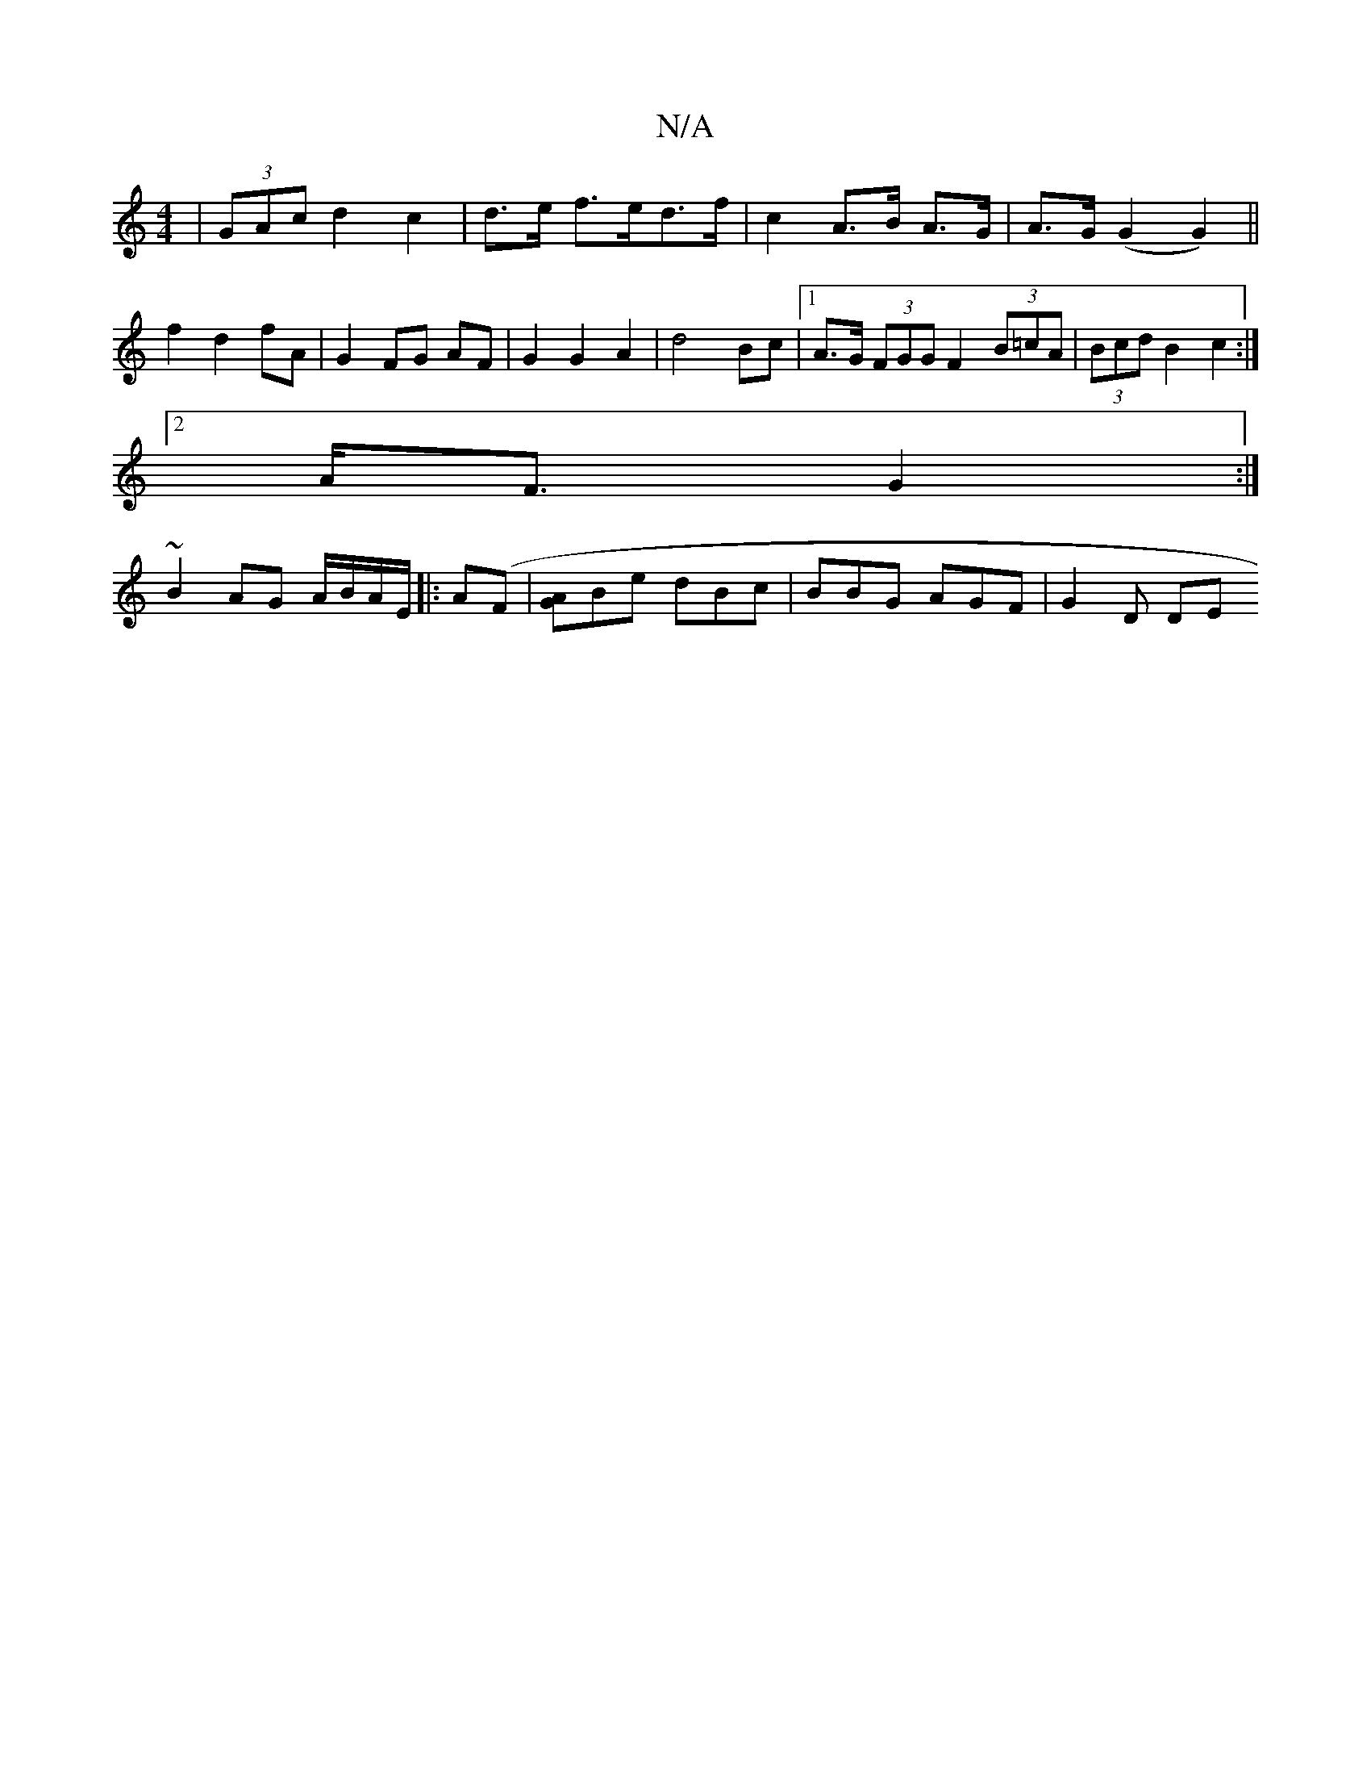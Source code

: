 X:1
T:N/A
M:4/4
R:N/A
K:Cmajor
 | (3GAc d2 c2 | d>e f>ed>f | c2 A>B A>G | A>G (G2 G2) || f2 d2 fA | G2 FG AF | G2 G2 A2 | d4 Bc |1 A>G (3FGG F2 (3B=cA | (3Bcd B2 c2 :|
[2 A<F G2:|
~B2 AG A/B/A/E/ |: A(F |[GA]Be dBc | BBG AGF|G2D DE
